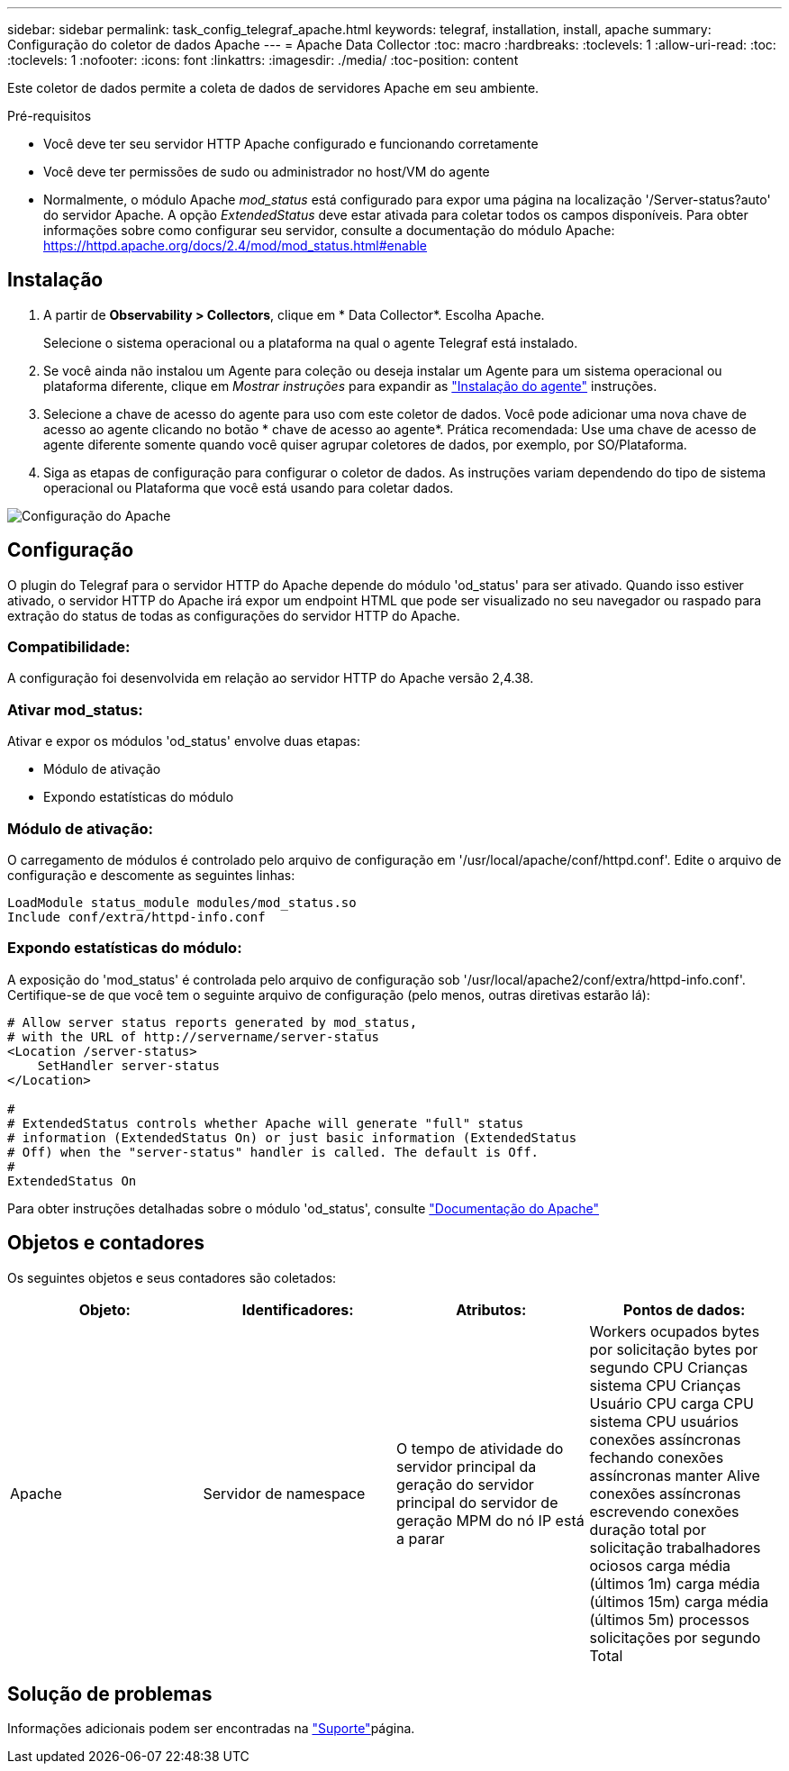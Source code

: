 ---
sidebar: sidebar 
permalink: task_config_telegraf_apache.html 
keywords: telegraf, installation, install, apache 
summary: Configuração do coletor de dados Apache 
---
= Apache Data Collector
:toc: macro
:hardbreaks:
:toclevels: 1
:allow-uri-read: 
:toc: 
:toclevels: 1
:nofooter: 
:icons: font
:linkattrs: 
:imagesdir: ./media/
:toc-position: content


[role="lead"]
Este coletor de dados permite a coleta de dados de servidores Apache em seu ambiente.

.Pré-requisitos
* Você deve ter seu servidor HTTP Apache configurado e funcionando corretamente
* Você deve ter permissões de sudo ou administrador no host/VM do agente
* Normalmente, o módulo Apache _mod_status_ está configurado para expor uma página na localização '/Server-status?auto' do servidor Apache. A opção _ExtendedStatus_ deve estar ativada para coletar todos os campos disponíveis. Para obter informações sobre como configurar seu servidor, consulte a documentação do módulo Apache: https://httpd.apache.org/docs/2.4/mod/mod_status.html#enable[]




== Instalação

. A partir de *Observability > Collectors*, clique em * Data Collector*. Escolha Apache.
+
Selecione o sistema operacional ou a plataforma na qual o agente Telegraf está instalado.

. Se você ainda não instalou um Agente para coleção ou deseja instalar um Agente para um sistema operacional ou plataforma diferente, clique em _Mostrar instruções_ para expandir as link:task_config_telegraf_agent.html["Instalação do agente"] instruções.
. Selecione a chave de acesso do agente para uso com este coletor de dados. Você pode adicionar uma nova chave de acesso ao agente clicando no botão * chave de acesso ao agente*. Prática recomendada: Use uma chave de acesso de agente diferente somente quando você quiser agrupar coletores de dados, por exemplo, por SO/Plataforma.
. Siga as etapas de configuração para configurar o coletor de dados. As instruções variam dependendo do tipo de sistema operacional ou Plataforma que você está usando para coletar dados.


image:ApacheDCConfigLinux.png["Configuração do Apache"]



== Configuração

O plugin do Telegraf para o servidor HTTP do Apache depende do módulo 'od_status' para ser ativado. Quando isso estiver ativado, o servidor HTTP do Apache irá expor um endpoint HTML que pode ser visualizado no seu navegador ou raspado para extração do status de todas as configurações do servidor HTTP do Apache.



=== Compatibilidade:

A configuração foi desenvolvida em relação ao servidor HTTP do Apache versão 2,4.38.



=== Ativar mod_status:

Ativar e expor os módulos 'od_status' envolve duas etapas:

* Módulo de ativação
* Expondo estatísticas do módulo




=== Módulo de ativação:

O carregamento de módulos é controlado pelo arquivo de configuração em '/usr/local/apache/conf/httpd.conf'. Edite o arquivo de configuração e descomente as seguintes linhas:

 LoadModule status_module modules/mod_status.so
 Include conf/extra/httpd-info.conf


=== Expondo estatísticas do módulo:

A exposição do 'mod_status' é controlada pelo arquivo de configuração sob '/usr/local/apache2/conf/extra/httpd-info.conf'. Certifique-se de que você tem o seguinte arquivo de configuração (pelo menos, outras diretivas estarão lá):

[listing]
----
# Allow server status reports generated by mod_status,
# with the URL of http://servername/server-status
<Location /server-status>
    SetHandler server-status
</Location>

#
# ExtendedStatus controls whether Apache will generate "full" status
# information (ExtendedStatus On) or just basic information (ExtendedStatus
# Off) when the "server-status" handler is called. The default is Off.
#
ExtendedStatus On
----
Para obter instruções detalhadas sobre o módulo 'od_status', consulte link:https://httpd.apache.org/docs/2.4/mod/mod_status.html#enable["Documentação do Apache"]



== Objetos e contadores

Os seguintes objetos e seus contadores são coletados:

[cols="<.<,<.<,<.<,<.<"]
|===
| Objeto: | Identificadores: | Atributos: | Pontos de dados: 


| Apache | Servidor de namespace | O tempo de atividade do servidor principal da geração do servidor principal do servidor de geração MPM do nó IP está a parar | Workers ocupados bytes por solicitação bytes por segundo CPU Crianças sistema CPU Crianças Usuário CPU carga CPU sistema CPU usuários conexões assíncronas fechando conexões assíncronas manter Alive conexões assíncronas escrevendo conexões duração total por solicitação trabalhadores ociosos carga média (últimos 1m) carga média (últimos 15m) carga média (últimos 5m) processos solicitações por segundo Total 
|===


== Solução de problemas

Informações adicionais podem ser encontradas na link:concept_requesting_support.html["Suporte"]página.
